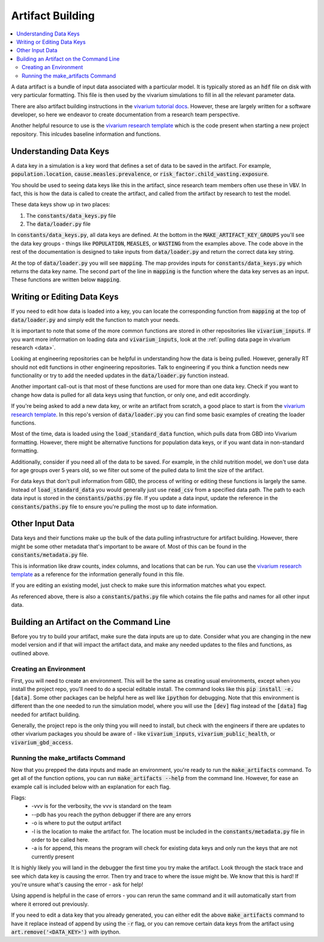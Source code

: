 ..
  Section title decorators for this document:
  
  ==============
  Document Title
  ==============
  Section Level 1
  ---------------
  Section Level 2
  +++++++++++++++
  Section Level 3
  ~~~~~~~~~~~~~~~
  Section Level 4
  ^^^^^^^^^^^^^^^
  Section Level 5
  '''''''''''''''

  The depth of each section level is determined by the order in which each
  decorator is encountered below. If you need an even deeper section level, just
  choose a new decorator symbol from the list here:
  https://docutils.sourceforge.io/docs/ref/rst/restructuredtext.html#sections
  And then add it to the list of decorators above.

.. _artifact_building_rt:

=================
Artifact Building
=================

.. contents::
   :local:
   :depth: 2

A data artifact is a bundle of input data associated with a particular
model. It is typically stored as an :code:`hdf` file on disk with very
particular formatting. This file is then used by the vivarium simulations
to fill in all the relevant parameter data.

There are also artifact building instructions in the `vivarium tutorial docs <https://vivarium.readthedocs.io/en/latest/tutorials/artifact.html>`_. However,
these are largely written for a software developer, so here we endeavor to
create documentation from a research team perspective.

Another helpful resource to use is the `vivarium research template <https://github.com/ihmeuw/vivarium_research_template>`_ which is the code present when starting 
a new project repository. This inlcudes baseline information and functions. 

Understanding Data Keys
-----------------------

A data key in a simulation is a key word that defines a set of
data to be saved in the artifact. For example, :code:`population.location`,
:code:`cause.measles.prevalence`, or :code:`risk_factor.child_wasting.exposure`.

You should be used to seeing data keys like this in the artifact, since
research team members often use these in V&V. In fact, this is how the data
is called to create the artifact, and called from the artifact by research to
test the model.

These data keys show up in two places:

#. The :code:`constants/data_keys.py` file
#. The :code:`data/loader.py` file

In :code:`constants/data_keys.py`, all data keys are defined. At the bottom in
the :code:`MAKE_ARTIFACT_KEY_GROUPS` you'll see the data key groups -
things like :code:`POPULATION`, :code:`MEASLES`, or :code:`WASTING`
from the examples above. The code above in the rest of the documentation
is designed to take inputs from :code:`data/loader.py` and return the correct
data key string.

At the top of :code:`data/loader.py` you will see :code:`mapping`. The map provides
inputs for :code:`constants/data_keys.py` which returns the data key name. The second
part of the line in :code:`mapping` is the function where the data key
serves as an input. These functions are written below :code:`mapping`.

Writing or Editing Data Keys
----------------------------

If you need to edit how data is loaded into a key, you can locate the corresponding function from
:code:`mapping` at the top of :code:`data/loader.py` and simply edit the function
to match your needs.

It is important to note that some of the more common
functions are stored in other repositories like :code:`vivarium_inputs`.
If you want more information on loading data and :code:`vivarium_inputs`, 
look at the :ref:`pulling data page in vivarium research <data>`.

Looking at engineering repositories can be helpful in understanding how the data is
being pulled. However, generally RT should not edit functions in other
engineering repositories. Talk to engineering if you think a function needs
new functionality or try to add the needed updates in the :code:`data/loader.py` function instead.

Another important call-out is that most of these functions are used for
more than one data key. Check if you want to change how data is pulled for
all data keys using that function, or only one, and edit accordingly.

If you're being asked to add a new data key, or write an artifact from scratch,
a good place to start is from the `vivarium research template <https://github.com/ihmeuw/vivarium_research_template>`_. In this repo's version of :code:`data/loader.py`
you can find some basic examples of creating the loader functions.

Most of the time, data is loaded using the :code:`load_standard_data` function,
which pulls data from GBD into Vivarium formatting. However, there might be
alternative functions for population data keys, or if you want data in non-standard
formatting.

Additionally, consider if you need all of the data to be saved. For
example, in the child nutrition model, we don't use data for age
groups over 5 years old, so we filter out some of the pulled data to
limit the size of the artifact.

For data keys that don't pull information from GBD, the process of writing
or editing these functions is largely the same. Instead of :code:`load_standard_data`
you would generally just use :code:`read_csv` from a specified data path. The
path to each data input is stored in the :code:`constants/paths.py` file. If you update a
data input, update the reference in the :code:`constants/paths.py` file to ensure you're
pulling the most up to date information.

Other Input Data
----------------

Data keys and their functions make up the bulk of the data pulling
infrastructure for artifact building. However, there might be some other
metadata that's important to be aware of. Most of this can be found
in the :code:`constants/metadata.py` file.

This is information like draw counts, index columns, and locations that
can be run. You can use the `vivarium research template <https://github.com/ihmeuw/vivarium_research_template>`_ as a reference for the information 
generally found in this file.

If you are editing an existing model, just check to make sure this
information matches what you expect.

As referenced above, there is also a :code:`constants/paths.py` file which
cotains the file paths and names for all other input data.

Building an Artifact on the Command Line
----------------------------------------

Before you try to build your artifact, make sure the data inputs are
up to date. Consider what you are changing in the new model version
and if that will impact the artifact data, and make any needed updates
to the files and functions, as outlined above.

Creating an Environment
+++++++++++++++++++++++

First, you will need to create an environment. This will be the same
as creating usual environments, except when you install the project repo,
you'll need to do a special editable install. The command looks like this :code:`pip install -e.[data]`. Some other packages can be helpful here as well like :code:`ipython` for
debugging. Note that this environment is different than the one needed 
to run the simulation model, where you will use the :code:`[dev]` flag instead 
of the :code:`[data]` flag needed for artifact building. 

Generally, the project repo is the only thing you will need to install,
but check with the engineers if there are updates to other vivarium
packages you should be aware of - like :code:`vivarium_inputs`,
:code:`vivarium_public_health`, or :code:`vivarium_gbd_access`.

Running the make_artifacts Command
++++++++++++++++++++++++++++++++++

Now that you prepped the data inputs and made an environment,
you're ready to run the :code:`make_artifacts` command. To get
all of the function options, you can run :code:`make_artifacts --help`
from the command line. However, for ease an example call is included
below with an explanation for each flag.

.. code-block:: bash 
  :linenos:

  $ make_artifacts -vvv --pdb -o /mnt/team/simulation_science/pub/models/<PROJCET_NAME>/artifacts/<MODEL_NUMBER>/ -l '<LOCATION>' -a

Flags: 
  - -vvv is for the verbosity, the vvv is standard on the team
  - --pdb has you reach the python debugger if there are any errors
  - -o is where to put the output artifact
  - -l is the location to make the artifact for. The location must be included in the :code:`constants/metadata.py` file in order to be called here.
  - -a is for append, this means the program will check for existing data keys and only run the keys that are not currently present

It is highly likely you will land in the debugger the first time you
try make the artifact. Look through the stack trace and see which data key
is causing the error. Then try and trace to where the issue might be.
We know that this is hard! If you're unsure what's causing the error - ask for help!

Using append is helpful in the case of errors - you can rerun the same command
and it will automatically start from where it errored out previously.

If you need to edit a data key that you already generated, you can either
edit the above :code:`make_artifacts` command to have it replace instead of append
by using the :code:`-r` flag, or you can remove
certain data keys from the artifact using :code:`art.remove('<DATA_KEY>')`
with ipython.
